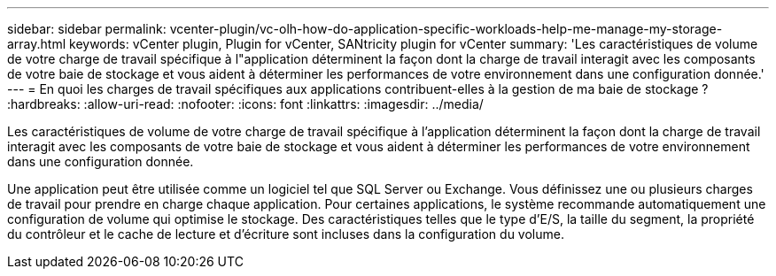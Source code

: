 ---
sidebar: sidebar 
permalink: vcenter-plugin/vc-olh-how-do-application-specific-workloads-help-me-manage-my-storage-array.html 
keywords: vCenter plugin, Plugin for vCenter, SANtricity plugin for vCenter 
summary: 'Les caractéristiques de volume de votre charge de travail spécifique à l"application déterminent la façon dont la charge de travail interagit avec les composants de votre baie de stockage et vous aident à déterminer les performances de votre environnement dans une configuration donnée.' 
---
= En quoi les charges de travail spécifiques aux applications contribuent-elles à la gestion de ma baie de stockage ?
:hardbreaks:
:allow-uri-read: 
:nofooter: 
:icons: font
:linkattrs: 
:imagesdir: ../media/


[role="lead"]
Les caractéristiques de volume de votre charge de travail spécifique à l'application déterminent la façon dont la charge de travail interagit avec les composants de votre baie de stockage et vous aident à déterminer les performances de votre environnement dans une configuration donnée.

Une application peut être utilisée comme un logiciel tel que SQL Server ou Exchange. Vous définissez une ou plusieurs charges de travail pour prendre en charge chaque application. Pour certaines applications, le système recommande automatiquement une configuration de volume qui optimise le stockage. Des caractéristiques telles que le type d'E/S, la taille du segment, la propriété du contrôleur et le cache de lecture et d'écriture sont incluses dans la configuration du volume.
